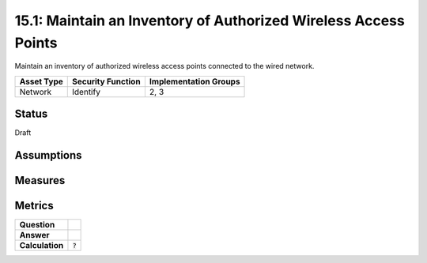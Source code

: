 15.1: Maintain an Inventory of Authorized Wireless Access Points
================================================================
Maintain an inventory of authorized wireless access points connected to the wired network.

.. list-table::
	:header-rows: 1

	* - Asset Type 
	  - Security Function
	  - Implementation Groups
	* - Network
	  - Identify
	  - 2, 3

Status
------
Draft

Assumptions
-----------


Measures
--------


Metrics
-------
.. list-table::

	* - **Question**
	  - 
	* - **Answer**
	  - 
	* - **Calculation**
	  - :code:`?`

.. history
.. authors
.. license